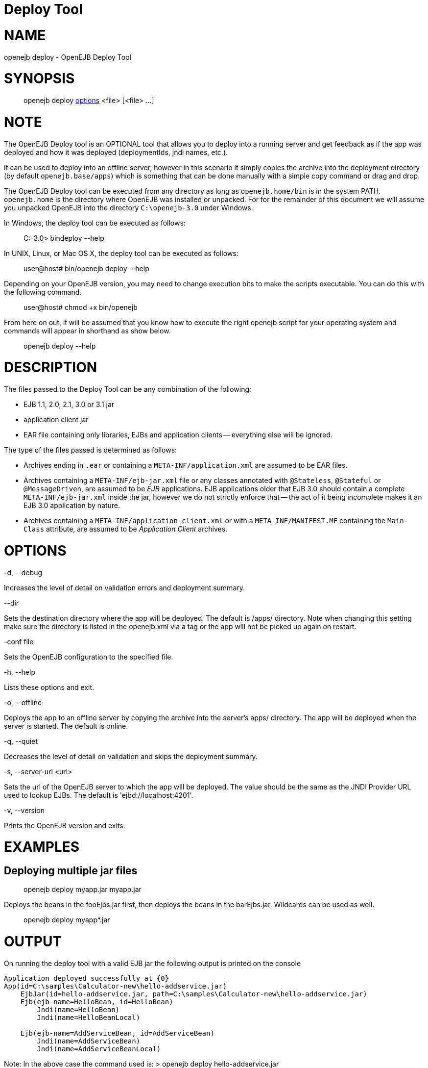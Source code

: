 # Deploy Tool
:index-group: OpenEJB Standalone Server
:jbake-date: 2018-12-05
:jbake-type: page
:jbake-status: published


# NAME

openejb deploy - OpenEJB Deploy Tool

# SYNOPSIS

____________________________________________________________________
openejb deploy link:#DeployTool-OPTIONS[options] <file> [<file> ...]
____________________________________________________________________

# NOTE

The OpenEJB Deploy tool is an OPTIONAL tool that allows you to deploy
into a running server and get feedback as if the app was deployed and
how it was deployed (deploymentIds, jndi names, etc.).

It can be used to deploy into an offline server, however in this
scenario it simply copies the archive into the deployment directory (by
default `openejb.base/apps`) which is something that can be done
manually with a simple copy command or drag and drop.

The OpenEJB Deploy tool can be executed from any directory as long as
`openejb.home/bin` is in the system PATH. `openejb.home` is the
directory where OpenEJB was installed or unpacked. For for the remainder
of this document we will assume you unpacked OpenEJB into the directory
`C:\openejb-3.0` under Windows.

In Windows, the deploy tool can be executed as follows:

________________________
C:-3.0> bindeploy --help
________________________

In UNIX, Linux, or Mac OS X, the deploy tool can be executed as follows:

____________________________________
user@host# bin/openejb deploy --help
____________________________________

Depending on your OpenEJB version, you may need to change execution bits
to make the scripts executable. You can do this with the following
command.

_______________________________
user@host# chmod +x bin/openejb
_______________________________

From here on out, it will be assumed that you know how to execute the
right openejb script for your operating system and commands will appear
in shorthand as show below.

_____________________
openejb deploy --help
_____________________

# DESCRIPTION

The files passed to the Deploy Tool can be any combination of the
following:

* EJB 1.1, 2.0, 2.1, 3.0 or 3.1 jar
* application client jar
* EAR file containing only libraries, EJBs and application clients --
everything else will be ignored.

The type of the files passed is determined as follows:

* Archives ending in `.ear` or containing a `META-INF/application.xml`
are assumed to be EAR files.
* Archives containing a `META-INF/ejb-jar.xml` file or any classes
annotated with `@Stateless`, `@Stateful` or `@MessageDriven`, are
assumed to be _EJB_ applications. EJB applications older that EJB 3.0
should contain a complete `META-INF/ejb-jar.xml` inside the jar, however
we do not strictly enforce that -- the act of it being incomplete makes
it an EJB 3.0 application by nature.
* Archives containing a `META-INF/application-client.xml` or with a
`META-INF/MANIFEST.MF` containing the `Main-Class` attribute, are
assumed to be _Application Client_ archives.

# OPTIONS

-d, --debug

Increases the level of detail on validation errors and deployment
summary.

--dir

Sets the destination directory where the app will be deployed. The
default is /apps/ directory. Note when changing this setting make sure
the directory is listed in the openejb.xml via a tag or the app will not
be picked up again on restart.

-conf file

Sets the OpenEJB configuration to the specified file.

-h, --help

Lists these options and exit.

-o, --offline

Deploys the app to an offline server by copying the archive into the
server's apps/ directory. The app will be deployed when the server is
started. The default is online.

-q, --quiet

Decreases the level of detail on validation and skips the deployment
summary.

-s, --server-url <url>

Sets the url of the OpenEJB server to which the app will be deployed.
The value should be the same as the JNDI Provider URL used to lookup
EJBs. The default is 'ejbd://localhost:4201'.

-v, --version

Prints the OpenEJB version and exits.

# EXAMPLES

== Deploying multiple jar files

__________________________________
openejb deploy myapp.jar myapp.jar
__________________________________

Deploys the beans in the fooEjbs.jar first, then deploys the beans in
the barEjbs.jar. Wildcards can be used as well.

_________________________
openejb deploy myapp*.jar
_________________________

# OUTPUT

On running the deploy tool with a valid EJB jar the following output is
printed on the console

[source,properties]
----
Application deployed successfully at {0}
App(id=C:\samples\Calculator-new\hello-addservice.jar)
    EjbJar(id=hello-addservice.jar, path=C:\samples\Calculator-new\hello-addservice.jar)
    Ejb(ejb-name=HelloBean, id=HelloBean)
        Jndi(name=HelloBean)
        Jndi(name=HelloBeanLocal)

    Ejb(ejb-name=AddServiceBean, id=AddServiceBean)
        Jndi(name=AddServiceBean)
        Jndi(name=AddServiceBeanLocal)
----

Note: In the above case the command used is: > openejb deploy
hello-addservice.jar

The JAR file contains two EJBs: AddServiceBean and HelloBean.
